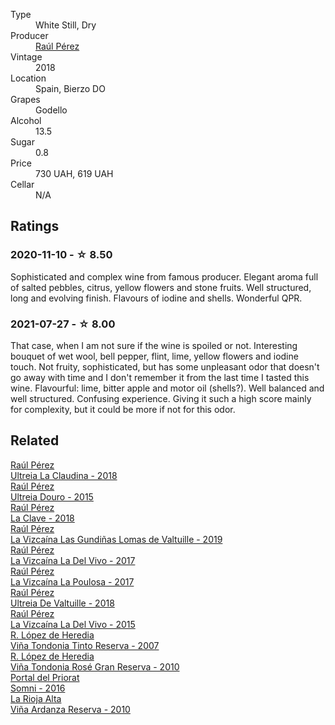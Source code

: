#+attr_html: :class wine-main-image
[[file:/images/a6/6b26d0-a279-48d7-a7a4-f8e2d5d9609f/2021-07-22-09-33-03-AEB6044C-5E78-485C-809E-4503F4F1417B-1-105-c@512.webp]]

- Type :: White Still, Dry
- Producer :: [[barberry:/producers/2fe18e47-ec51-4372-9072-a3e522007d7a][Raúl Pérez]]
- Vintage :: 2018
- Location :: Spain, Bierzo DO
- Grapes :: Godello
- Alcohol :: 13.5
- Sugar :: 0.8
- Price :: 730 UAH, 619 UAH
- Cellar :: N/A

** Ratings

*** 2020-11-10 - ☆ 8.50

Sophisticated and complex wine from famous producer. Elegant aroma full of salted pebbles, citrus, yellow flowers and stone fruits. Well structured, long and evolving finish. Flavours of iodine and shells. Wonderful QPR.

*** 2021-07-27 - ☆ 8.00

That case, when I am not sure if the wine is spoiled or not. Interesting bouquet of wet wool, bell pepper, flint, lime, yellow flowers and iodine touch. Not fruity, sophisticated, but has some unpleasant odor that doesn't go away with time and I don't remember it from the last time I tasted this wine. Flavourful: lime, bitter apple and motor oil (shells?). Well balanced and well structured. Confusing experience. Giving it such a high score mainly for complexity, but it could be more if not for this odor.

** Related

#+begin_export html
<div class="flex-container">
  <a class="flex-item flex-item-left" href="/wines/39b35863-a201-4f56-adce-1db43d9f327d.html">
    <img class="flex-bottle" src="/images/39/b35863-a201-4f56-adce-1db43d9f327d/2022-01-13-09-44-29-70F73BB0-F877-4CC6-9F78-975FFB453122-1-105-c@512.webp"></img>
    <section class="h">Raúl Pérez</section>
    <section class="h text-bolder">Ultreia La Claudina - 2018</section>
  </a>

  <a class="flex-item flex-item-right" href="/wines/5958d241-68e3-4237-bc6d-1b0bb3ab47b7.html">
    <img class="flex-bottle" src="/images/59/58d241-68e3-4237-bc6d-1b0bb3ab47b7/2022-09-23-21-18-52-IMG-2409@512.webp"></img>
    <section class="h">Raúl Pérez</section>
    <section class="h text-bolder">Ultreia Douro - 2015</section>
  </a>

  <a class="flex-item flex-item-left" href="/wines/6b5e1cc5-3041-4acd-ab2a-4738250a76b0.html">
    <img class="flex-bottle" src="/images/6b/5e1cc5-3041-4acd-ab2a-4738250a76b0/2022-06-09-21-36-08-IMG-0354@512.webp"></img>
    <section class="h">Raúl Pérez</section>
    <section class="h text-bolder">La Clave - 2018</section>
  </a>

  <a class="flex-item flex-item-right" href="/wines/a13e9a37-d92d-469f-9a4c-dec058e0ae4a.html">
    <img class="flex-bottle" src="/images/a1/3e9a37-d92d-469f-9a4c-dec058e0ae4a/2022-09-20-15-58-46-IMG-2321@512.webp"></img>
    <section class="h">Raúl Pérez</section>
    <section class="h text-bolder">La Vizcaína Las Gundiñas Lomas de Valtuille - 2019</section>
  </a>

  <a class="flex-item flex-item-left" href="/wines/ab4efba9-201e-4489-b2db-43a6f7863585.html">
    <img class="flex-bottle" src="/images/ab/4efba9-201e-4489-b2db-43a6f7863585/2022-11-23-14-36-53-35973946-3804-4ECF-9961-4F2D0E73B1AA-1-102-o@512.webp"></img>
    <section class="h">Raúl Pérez</section>
    <section class="h text-bolder">La Vizcaína La Del Vivo - 2017</section>
  </a>

  <a class="flex-item flex-item-right" href="/wines/b4b49d91-5c74-4c65-8f52-03afb240a57c.html">
    <img class="flex-bottle" src="/images/b4/b49d91-5c74-4c65-8f52-03afb240a57c/2021-04-27-07-51-26-3D869102-7B58-4134-B9DA-1D6692222E4A-1-105-c@512.webp"></img>
    <section class="h">Raúl Pérez</section>
    <section class="h text-bolder">La Vizcaína La Poulosa - 2017</section>
  </a>

  <a class="flex-item flex-item-left" href="/wines/cf948cb2-a538-43da-926a-cd71b4bb5705.html">
    <img class="flex-bottle" src="/images/cf/948cb2-a538-43da-926a-cd71b4bb5705/2021-10-27-23-53-27-91550E9B-BD38-4027-8EDE-5463810E5BDA-1-105-c@512.webp"></img>
    <section class="h">Raúl Pérez</section>
    <section class="h text-bolder">Ultreia De Valtuille - 2018</section>
  </a>

  <a class="flex-item flex-item-right" href="/wines/e4e90e65-228d-4605-a0f5-bf9681aa278c.html">
    <img class="flex-bottle" src="/images/e4/e90e65-228d-4605-a0f5-bf9681aa278c/2022-11-23-14-38-35-IMG-3337@512.webp"></img>
    <section class="h">Raúl Pérez</section>
    <section class="h text-bolder">La Vizcaína La Del Vivo - 2015</section>
  </a>

  <a class="flex-item flex-item-left" href="/wines/7c874511-f4b1-4da9-83f2-5867b5a75c6f.html">
    <img class="flex-bottle" src="/images/unknown-wine.webp"></img>
    <section class="h">R. López de Heredia</section>
    <section class="h text-bolder">Viña Tondonia Tinto Reserva - 2007</section>
  </a>

  <a class="flex-item flex-item-right" href="/wines/a424d013-0986-409a-9751-40b0e969b396.html">
    <img class="flex-bottle" src="/images/a4/24d013-0986-409a-9751-40b0e969b396/2020-11-11-13-44-01-6B3A8E2C-7D61-48DE-AD4D-2E5A718DA0C2-1-105-c@512.webp"></img>
    <section class="h">R. López de Heredia</section>
    <section class="h text-bolder">Viña Tondonia Rosé Gran Reserva - 2010</section>
  </a>

  <a class="flex-item flex-item-left" href="/wines/be4967c7-99b0-4dd7-9ad2-aa794161097d.html">
    <img class="flex-bottle" src="/images/be/4967c7-99b0-4dd7-9ad2-aa794161097d/2020-11-11-13-27-32-66BA39E2-1E0B-426D-82F6-079244BF7A31-1-105-c@512.webp"></img>
    <section class="h">Portal del Priorat</section>
    <section class="h text-bolder">Somni - 2016</section>
  </a>

  <a class="flex-item flex-item-right" href="/wines/ed4d798e-7b3a-482b-89d5-f807db6918cd.html">
    <img class="flex-bottle" src="/images/ed/4d798e-7b3a-482b-89d5-f807db6918cd/2020-12-03-10-49-18-9D348FFB-BA4F-490C-9762-1EE96E21B0ED-1-105-c@512.webp"></img>
    <section class="h">La Rioja Alta</section>
    <section class="h text-bolder">Viña Ardanza Reserva - 2010</section>
  </a>

</div>
#+end_export
